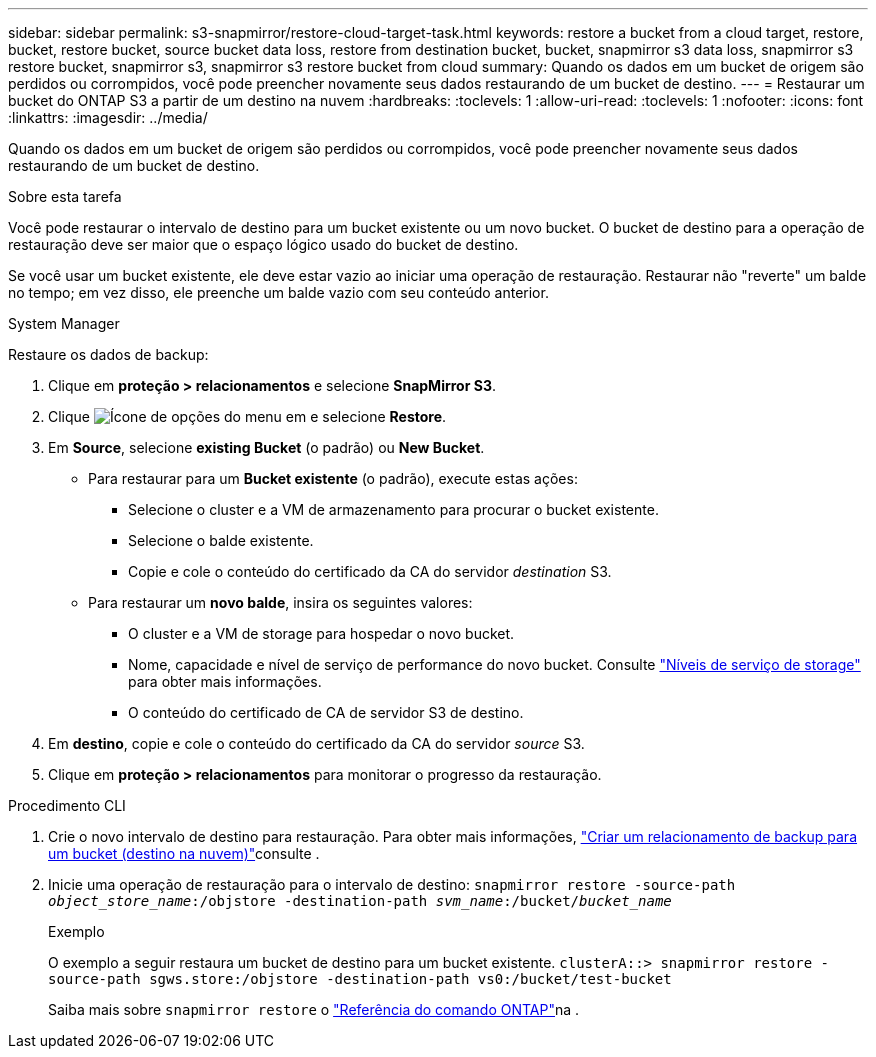 ---
sidebar: sidebar 
permalink: s3-snapmirror/restore-cloud-target-task.html 
keywords: restore a bucket from a cloud target, restore, bucket, restore bucket, source bucket data loss, restore from destination bucket, bucket, snapmirror s3 data loss, snapmirror s3 restore bucket, snapmirror s3, snapmirror s3 restore bucket from cloud 
summary: Quando os dados em um bucket de origem são perdidos ou corrompidos, você pode preencher novamente seus dados restaurando de um bucket de destino. 
---
= Restaurar um bucket do ONTAP S3 a partir de um destino na nuvem
:hardbreaks:
:toclevels: 1
:allow-uri-read: 
:toclevels: 1
:nofooter: 
:icons: font
:linkattrs: 
:imagesdir: ../media/


[role="lead"]
Quando os dados em um bucket de origem são perdidos ou corrompidos, você pode preencher novamente seus dados restaurando de um bucket de destino.

.Sobre esta tarefa
Você pode restaurar o intervalo de destino para um bucket existente ou um novo bucket. O bucket de destino para a operação de restauração deve ser maior que o espaço lógico usado do bucket de destino.

Se você usar um bucket existente, ele deve estar vazio ao iniciar uma operação de restauração. Restaurar não "reverte" um balde no tempo; em vez disso, ele preenche um balde vazio com seu conteúdo anterior.

[role="tabbed-block"]
====
.System Manager
--
Restaure os dados de backup:

. Clique em *proteção > relacionamentos* e selecione *SnapMirror S3*.
. Clique image:icon_kabob.gif["Ícone de opções do menu"] em e selecione *Restore*.
. Em *Source*, selecione *existing Bucket* (o padrão) ou *New Bucket*.
+
** Para restaurar para um *Bucket existente* (o padrão), execute estas ações:
+
*** Selecione o cluster e a VM de armazenamento para procurar o bucket existente.
*** Selecione o balde existente.
*** Copie e cole o conteúdo do certificado da CA do servidor _destination_ S3.


** Para restaurar um *novo balde*, insira os seguintes valores:
+
*** O cluster e a VM de storage para hospedar o novo bucket.
*** Nome, capacidade e nível de serviço de performance do novo bucket. Consulte link:../s3-config/storage-service-definitions-reference.html["Níveis de serviço de storage"] para obter mais informações.
*** O conteúdo do certificado de CA de servidor S3 de destino.




. Em *destino*, copie e cole o conteúdo do certificado da CA do servidor _source_ S3.
. Clique em *proteção > relacionamentos* para monitorar o progresso da restauração.


--
.Procedimento CLI
--
. Crie o novo intervalo de destino para restauração. Para obter mais informações, link:create-cloud-backup-new-bucket-task.html["Criar um relacionamento de backup para um bucket (destino na nuvem)"]consulte .
. Inicie uma operação de restauração para o intervalo de destino:
`snapmirror restore -source-path _object_store_name_:/objstore -destination-path _svm_name_:/bucket/_bucket_name_`
+
.Exemplo
O exemplo a seguir restaura um bucket de destino para um bucket existente.
`clusterA::> snapmirror restore -source-path sgws.store:/objstore -destination-path vs0:/bucket/test-bucket`

+
Saiba mais sobre `snapmirror restore` o link:https://docs.netapp.com/us-en/ontap-cli/snapmirror-restore.html["Referência do comando ONTAP"^]na .



--
====